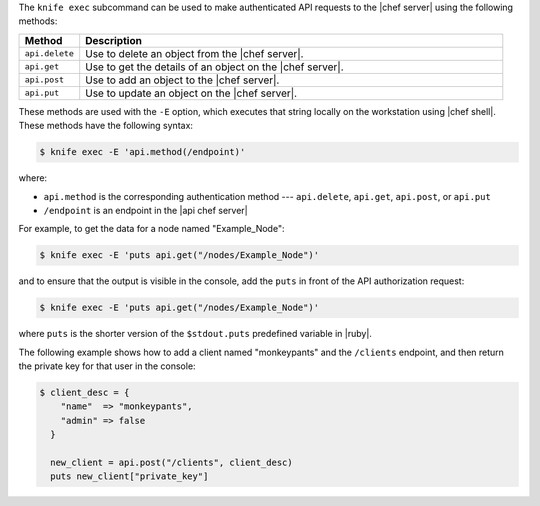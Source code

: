 .. The contents of this file are included in multiple topics.
.. This file should not be changed in a way that hinders its ability to appear in multiple documentation sets.


The ``knife exec`` subcommand can be used to make authenticated API requests to the |chef server| using the following methods:

.. list-table::
   :widths: 60 420
   :header-rows: 1

   * - Method
     - Description
   * - ``api.delete``
     - Use to delete an object from the |chef server|.
   * - ``api.get``
     - Use to get the details of an object on the |chef server|.
   * - ``api.post``
     - Use to add an object to the |chef server|.
   * - ``api.put``
     - Use to update an object on the |chef server|.

These methods are used with the ``-E`` option, which executes that string locally on the workstation using |chef shell|. These methods have the following syntax:

.. code-block:: bash

   $ knife exec -E 'api.method(/endpoint)'

where:

* ``api.method`` is the corresponding authentication method --- ``api.delete``, ``api.get``, ``api.post``, or ``api.put``
* ``/endpoint`` is an endpoint in the |api chef server|

For example, to get the data for a node named "Example_Node":

.. code-block:: bash

   $ knife exec -E 'puts api.get("/nodes/Example_Node")'

and to ensure that the output is visible in the console, add the ``puts`` in front of the API authorization request:

.. code-block:: bash

   $ knife exec -E 'puts api.get("/nodes/Example_Node")'

where ``puts`` is the shorter version of the ``$stdout.puts`` predefined variable in |ruby|.


The following example shows how to add a client named "monkeypants" and the ``/clients`` endpoint, and then return the private key for that user in the console:

.. code-block:: bash

   $ client_desc = {
       "name"  => "monkeypants",
       "admin" => false
     }
     
     new_client = api.post("/clients", client_desc)
     puts new_client["private_key"]

